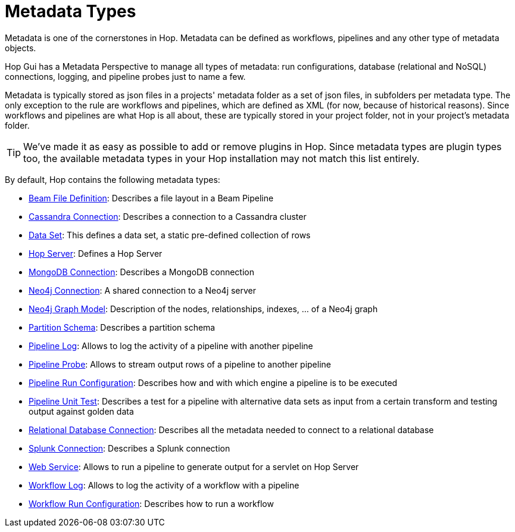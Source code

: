 :page-pagination:
:page-pagination-no-back:

= Metadata Types

Metadata is one of the cornerstones in Hop. Metadata can be defined as workflows, pipelines and any other type of metadata objects.

Hop Gui has a Metadata Perspective to manage all types of metadata: run configurations, database (relational and NoSQL) connections, logging, and pipeline probes just to name a few.

Metadata is typically stored as json files in a projects' metadata folder as a set of json files, in subfolders per metadata type. The only exception to the rule are workflows and pipelines, which are defined as XML (for now, because of historical reasons). Since workflows and pipelines are what Hop is all about, these are typically stored in your project folder, not in your project's metadata folder.


TIP: We've made it as easy as possible to add or remove plugins in Hop. Since metadata types are plugin types too, the available metadata types in your Hop installation may not match this list entirely.

By default, Hop contains the following metadata types:


* xref:metadata-types/beam-file-definition.adoc[Beam File Definition]: Describes a file layout in a Beam Pipeline
* xref:metadata-types/cassandra/cassandra-connection.adoc[Cassandra Connection]: Describes a connection to a Cassandra cluster
* xref:metadata-types/data-set.adoc[Data Set]: This defines a data set, a static pre-defined collection of rows
* xref:metadata-types/hop-server.adoc[Hop Server]: Defines a Hop Server
* xref:metadata-types/mongodb-connection.adoc[MongoDB Connection]: Describes a MongoDB connection
* xref:metadata-types/neo4j/neo4j-connection.adoc[Neo4j Connection]: A shared connection to a Neo4j server
* xref:metadata-types/neo4j/neo4j-graphmodel.adoc[Neo4j Graph Model]: Description of the nodes, relationships, indexes, ... of a Neo4j graph
* xref:metadata-types/partition-schema.adoc[Partition Schema]: Describes a partition schema
* xref:metadata-types/pipeline-log.adoc[Pipeline Log]: Allows to log the activity of a pipeline with another pipeline
* xref:metadata-types/pipeline-probe.adoc[Pipeline Probe]: Allows to stream output rows of a pipeline to another pipeline
* xref:metadata-types/pipeline-run-config.adoc[Pipeline Run Configuration]: Describes how and with which engine a pipeline is to be executed
* xref:metadata-types/pipeline-unit-test.adoc[Pipeline Unit Test]: Describes a test for a pipeline with alternative data sets as input from a certain transform and testing output against golden data
* xref:metadata-types/rdbms-connection.adoc[Relational Database Connection]: Describes all the metadata needed to connect to a relational database
* xref:metadata-types/splunk-connection.adoc[Splunk Connection]: Describes a Splunk connection
* xref:metadata-types/web-service.adoc[Web Service]: Allows to run a pipeline to generate output for a servlet on Hop Server
* xref:metadata-types/workflow-log.adoc[Workflow Log]: Allows to log the activity of a workflow with a pipeline
* xref:metadata-types/workflow-run-config.adoc[Workflow Run Configuration]: Describes how to run a workflow